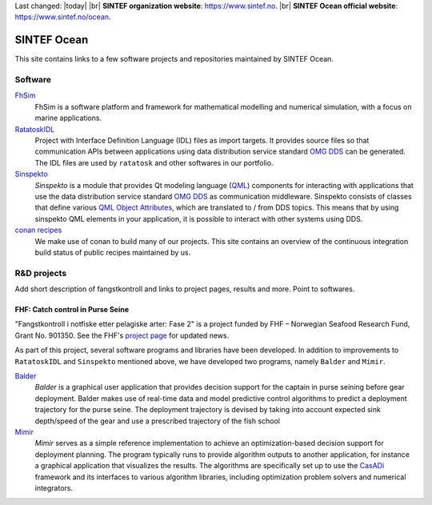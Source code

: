 
.. |br| raw:: html

  <br />

Last changed: |today| |br|
**SINTEF organization website**: `https://www.sintef.no <https://www.sintef.no>`_. |br|
**SINTEF Ocean official website**: `https://www.sintef.no/ocean <https://www.sintef.no/ocean>`_.

SINTEF Ocean
------------

This site contains links to a few software projects and repositories maintained by
SINTEF Ocean.

Software
~~~~~~~~

`FhSim <https://fhsim.no/>`_
    FhSim is a software platform and framework for mathematical modelling and
    numerical simulation, with a focus on marine applications.

`RatatoskIDL <https://sintef-ocean.github.io/ratatoskidl>`_
    Project with Interface Definition Language (IDL) files as import
    targets. It provides source files so that communication APIs between applications using data
    distribution service standard `OMG DDS <https://www.omg.org/spec/DDS/About-DDS/>`_ can be generated. The IDL files are used by ``ratatosk``
    and other softwares in our portfolio.

`Sinspekto <https://sintef-ocean.github.io/sinspekto>`_
    *Sinspekto* is a module that provides Qt modeling language (`QML <https://doc.qt.io/qt-5/qtqml-index.html>`_)
    components for interacting with applications that use the data distribution service
    standard `OMG DDS <https://www.omg.org/spec/DDS/About-DDS/>`_ as communication middleware. Sinspekto consists of classes that
    define various `QML Object Attributes <https://doc.qt.io/qt-5/qtqml-syntax-objectattributes.html>`_, which are translated to / from DDS topics. This
    means that by using sinspekto QML elements in your application, it is possible to
    interact with other systems using DDS.

`conan recipes <https://sintef-ocean.github.io/status-conan-recipes/>`_
    We make use of conan to build many of our projects. This site
    contains an overview of the continuous integration build status of public recipes
    maintained by us.

R&D projects
~~~~~~~~~~~~

Add short description of fangstkontroll and links to project pages, results and more.
Point to softwares.

FHF: Catch control in Purse Seine
^^^^^^^^^^^^^^^^^^^^^^^^^^^^^^^^^

.. image:: ./static/fkin.png
    :align: left
    :width: 180

"Fangstkontroll i notfiske etter pelagiske arter: Fase 2" is a project funded by FHF –
Norwegian Seafood Research Fund, Grant No. 901350. See the FHF's `project page <https://www.fhf.no/prosjekter/prosjektbasen/901350/>`_ for
updated news.

As part of this project, several software programs and libraries have been
developed. In addition to improvements to ``RatatoskIDL`` and ``Sinspekto`` mentioned
above, we have developed two programs, namely ``Balder`` and ``Mimir``.

`Balder <https://sintef-ocean.github.io/balder>`_
    *Balder* is a graphical user application that provides decision support for
    the captain in purse seining before gear deployment. Balder makes use of real-time
    data and model predictive control algorithms to predict a deployment trajectory for
    the purse seine. The deployment trajectory is devised by taking into account expected
    sink depth/speed of the gear and use a prescribed trajectory of the fish school

`Mimir <https://sintef-ocean.github.io/mimir>`_
    *Mimir* serves as a simple reference implementation to achieve an
    optimization-based decision support for deployment planning. The program typically
    runs to provide algorithm outputs to another application, for instance a graphical
    application that visualizes the results. The algorithms are specifically set up to
    use the `CasADi <https://web.casadi.org>`_ framework and its interfaces to various algorithm libraries, including
    optimization problem solvers and numerical integrators.
